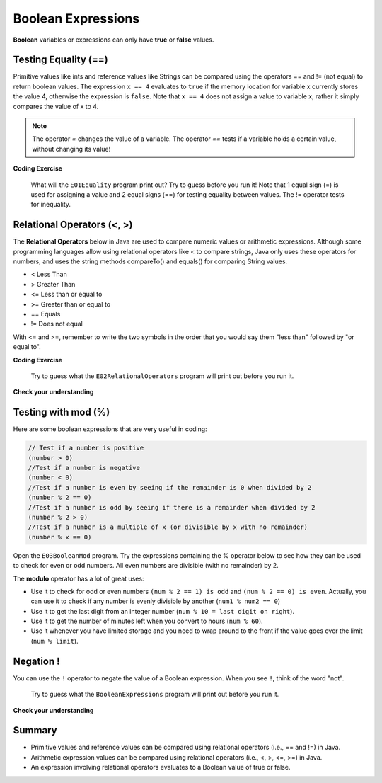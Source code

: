.. qnum::
   :prefix: 3-1-
   :start: 1
   
   
.. |CodingEx| image:: ../../_static/codingExercise.png
    :width: 30px
    :align: middle
    :alt: coding exercise
    
    
.. |Exercise| image:: ../../_static/exercise.png
    :width: 35
    :align: middle
    :alt: exercise
    
    
.. |Groupwork| image:: ../../_static/groupwork.png
    :width: 35
    :align: middle
    :alt: groupwork
    
..	index::
	single: Boolean
	pair: Variable; boolean
	pair: boolean; variable


Boolean Expressions
===================


**Boolean** variables or expressions can only have **true** or **false** values.  

Testing Equality (==)
----------------------

Primitive values like ints and reference values like Strings can be compared 
using the operators == and != (not equal) to return boolean values.   
The expression ``x == 4`` evaluates to
``true`` if the memory location for variable x currently stores the value 4, otherwise the expression is ``false``.
Note that ``x == 4`` does not assign a value to variable x, rather it simply compares the value of x to 4.


.. note::

    The operator `=` changes the value of a variable. The operator `==` tests if a variable holds a certain value, without changing its value!

|CodingEx| **Coding Exercise**


   What will the ``E01Equality`` program print out? 
   Try to guess before you run it! 
   Note that 1 equal sign (=) is used for assigning a value 
   and 2 equal signs (==) for testing equality between values.  The != operator tests for inequality.
  
   
Relational Operators (<, >)
----------------------------

The **Relational Operators** below in Java are used to compare numeric values or arithmetic expressions. Although some programming languages allow using relational operators like < to compare strings, Java only uses these operators for numbers, and uses the string methods compareTo() and equals() for comparing String values.

- < Less Than
- > Greater Than
- <= Less than or equal to
- >= Greater than or equal to
- == Equals
- != Does not equal

With <= and >=, remember to write the two symbols in the order that you would say them "less than" followed by "or equal to". 

|CodingEx| **Coding Exercise**

   
   Try to guess what the ``E02RelationalOperators`` program will print out before you run it.  
  

|Exercise| **Check your understanding**

.. dragndrop:: q3_1_1
    :feedback: Review the relational operators above.
    :match_1: x > 0|||x is positive
    :match_2: x == y|||x equals y
    :match_3: x < 0|||x is negative
    :match_4: x != y|||x does not equal y
    :match_5: x < y |||x is less than y
    :match_6: x > y |||x is greater than y
    :match_7: x >= y |||x is greater than or equal to y
    
    Drag the boolean expression from the left and drop it on what it is testing on the right.  Click the "Check Me" button to see if you are correct.
 



Testing with mod (%)
---------------------

Here are some boolean expressions that are very useful in coding:

.. code-block:: java 

  // Test if a number is positive
  (number > 0)
  //Test if a number is negative
  (number < 0)
  //Test if a number is even by seeing if the remainder is 0 when divided by 2 
  (number % 2 == 0)
  //Test if a number is odd by seeing if there is a remainder when divided by 2
  (number % 2 > 0)
  //Test if a number is a multiple of x (or divisible by x with no remainder)
  (number % x == 0)
  
  



   
Open the ``E03BooleanMod`` program. Try the expressions containing the % operator below to see how they can be used to check for even or odd numbers. All even numbers are divisible (with no remainder) by 2.
   
The **modulo** operator has a lot of great uses:
    
-  Use it to check for odd or even numbers ``(num % 2 == 1) is odd`` and ``(num % 2 == 0) is even``.  Actually, you can use it to check if any number is evenly divisible by another (``num1 % num2 == 0``)

-  Use it to get the last digit from an integer number (``num % 10 = last digit on right``).  

-  Use it to get the number of minutes left when you convert to hours (``num % 60``).  

- Use it whenever you have limited storage and you need to wrap around to the front if the value goes over the limit (``num % limit``).


Negation ! 
---------------------

You can use the ``!`` operator to negate 
the value of a Boolean expression.  When you see ``!``, think of the word "not".  

   
   Try to guess what the ``BooleanExpressions`` program will print out before you run it.  
  



|Exercise| **Check your understanding**

.. mchoice:: q3_1_2
   :answer_a: true
   :answer_b: false
   :correct: a
   :feedback_a: Correct.  !false == true 
   :feedback_b: Incorrect.  !false == true   

   What is printed?

   .. code-block:: java 

        boolean isHappy = false;
        System.out.println( !isHappy );



.. mchoice:: q3_1_3
   :answer_a: true
   :answer_b: false
   :correct: b
   :feedback_a: Incorrect.  5 > 10 is false 
   :feedback_b: Correct.  5 > 10 is false

   What is printed?

   .. code-block:: java 

        int num1 = 5;
        int num2 = 10;
        boolean isGt =  num1 > num2;
        System.out.println( isGt );
 
    
Summary
-------------------  


- Primitive values and reference values can be compared using relational operators (i.e., == and !=) in Java.
- Arithmetic expression values can be compared using relational operators (i.e., <, >, <=, >=) in Java.
- An expression involving relational operators evaluates to a Boolean value of true or false.


